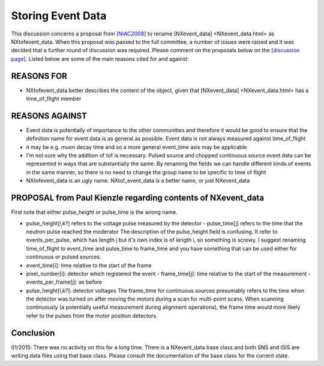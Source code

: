 Storing Event Data
==================

This discussion concerns a proposal from
`[NIAC2008] <../niac/NIAC2008.html>`__ to rename
[NXevent_data] <NXevent_data.html> as NXtofevent_data.
When this proposal was passed to the full committee, a number of issues
were raised and it was decided that a further round of discussion was
required. Please comment on the proposals below on the `[discussion page] <Storing_Event_Data.html>`__.
Listed below are some of the main reasons cited for and against:

REASONS FOR
-----------

-   NXtofevent_data better describes the content of the object, given that
    [NXevent_data] <NXevent_data.html> has a time_of_flight member

REASONS AGAINST
---------------

-   Event data is potentially of importance to the other communities and therefore it
    would be good to ensure that the definition name for event data is as
    general as possible. Event data is not always measured against
    time_of_flight

-   it may be e.g. muon decay time and so a more
    general event_time axis may be applicable

-   I'm not sure why the
    addition of tof is necessary. Pulsed source and chopped continuous
    source event data can be represented in ways that are substantially the
    same. By renaming the fields we can handle different kinds of events in
    the same manner, so there is no need to change the group name to be
    specific to time of flight

-   NXtofevent_data is an ugly name.
    NXtof_event_data is a better name, or just NXevent_data

PROPOSAL from Paul Kienzle regarding contents of NXevent_data
--------------------------------------------------------------

First
note that either pulse_height or pulse_time is the wrong name.

-   pulse_height[i,k?] refers to the voltage pulse measured by the
    detector - pulse_time[j] refers to the time that the neutron pulse
    reached the moderator The description of the pulse_height field is
    confusing. It refer to events_per_pulse, which has length j but it's
    own index is of length i, so something is screwy. I suggest renaming
    time_of_flight to event_time and pulse_time to frame_time and
    you have something that can be used either for continuous or pulsed
    sources.

-   event_time[i]: time relative to the start of the frame

-   pixel_number[i]: detector which registered the event -
    frame_time[j]: time relative to the start of the measurement -
    events_per_frame[j]: as before

-   pulse_height[i,k?]:
    detector voltages The frame_time for continuous sources presumably
    refers to the time when the detector was turned on after moving the
    motors during a scan for multi-point scans. When scanning continuously (a
    potentially useful measurement during alignment operations), the frame
    time would more likely refer to the pulses from the motor position
    detectors.

Conclusion
----------

01/2015: There was no activity on this
for a long time. There is a NXevent_data base class and both SNS and
ISIS are writing data files using that base class. Please consult the
documentation of the base class for the current state.
